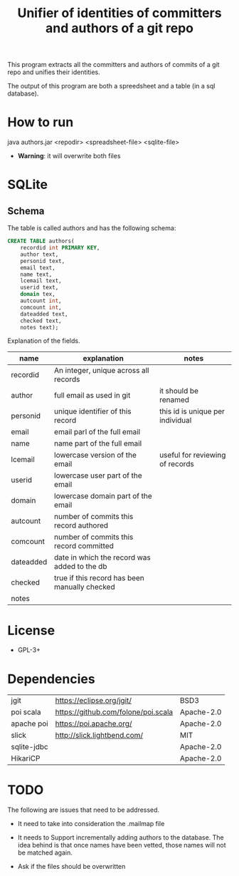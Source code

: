 #+STARTUP: showall
#+STARTUP: lognotestate
#+TAGS:
#+SEQ_TODO: TODO STARTED DONE DEFERRED CANCELLED | WAITING DELEGATED APPT
#+DRAWERS: HIDDEN STATE
#+TITLE: Unifier of identities of committers and authors of a git repo
#+CATEGORY: 
#+PROPERTY: header-args:sql             :engine postgresql  :exports both :cmdline csc370
#+PROPERTY: header-args:sqlite          :db /path/to/db  :colnames yes
#+PROPERTY: header-args:C++             :results output :flags -std=c++14 -Wall --pedantic -Werror
#+PROPERTY: header-args:R               :results output  :colnames yes
#+OPTIONS: ^:nil

This program extracts all the committers and authors of commits of a git repo and unifies their identities.

The output of this program are both a spreedsheet and a table (in a sql database).

* How to run

java authors.jar <repodir> <spreadsheet-file>  <sqlite-file>

- *Warning*: it will overwrite both files

* SQLite

** Schema

The table is called authors and has the following schema:

#+BEGIN_SRC sql
CREATE TABLE authors(
    recordid int PRIMARY KEY, 
    author text, 
    personid text, 
    email text, 
    name text, 
    lcemail text, 
    userid text, 
    domain tex, 
    autcount int,
    comcount int,
    dateadded text, 
    checked text, 
    notes text);
#+END_SRC

Explanation of the fields.

| name      | explanation                                   | notes                            |
|-----------+-----------------------------------------------+----------------------------------|
| recordid  | An integer, unique across all records         |                                  |
| author    | full email as used in git                     | it should be renamed             |
| personid  | unique identifier of this record              | this id is unique per individual |
| email     | email parl of the full email                  |                                  |
| name      | name part of the full email                   |                                  |
| lcemail   | lowercase version of the email                | useful for reviewing of records  |
| userid    | lowercase user part of the email              |                                  |
| domain    | lowercase domain part of the email            |                                  |
| autcount  | number of commits this record authored        |                                  |
| comcount  | number of commits this record committed       |                                  |
| dateadded | date in which the record was added to the db  |                                  |
| checked   | true if this record has been manually checked |                                  |
| notes     |                                               |                                  |


* License

- GPL-3+

* Dependencies

| jgit        | https://eclipse.org/jgit/           | BSD3 |
| poi scala   | https://github.com/folone/poi.scala | Apache-2.0   |
| apache poi  | https://poi.apache.org/             | Apache-2.0   |
| slick       | http://slick.lightbend.com/         | MIT          |
| sqlite-jdbc |                                     | Apache-2.0   |
| HikariCP    |                                     | Apache-2.0   |


* TODO

The following are issues that need to be addressed.

- It need to take into consideration the .mailmap file

- It needs to Support incrementally adding authors to the database. The idea behind is that once names have been vetted,
  those names will not be matched again.
  
- Ask if the files should be overwritten

